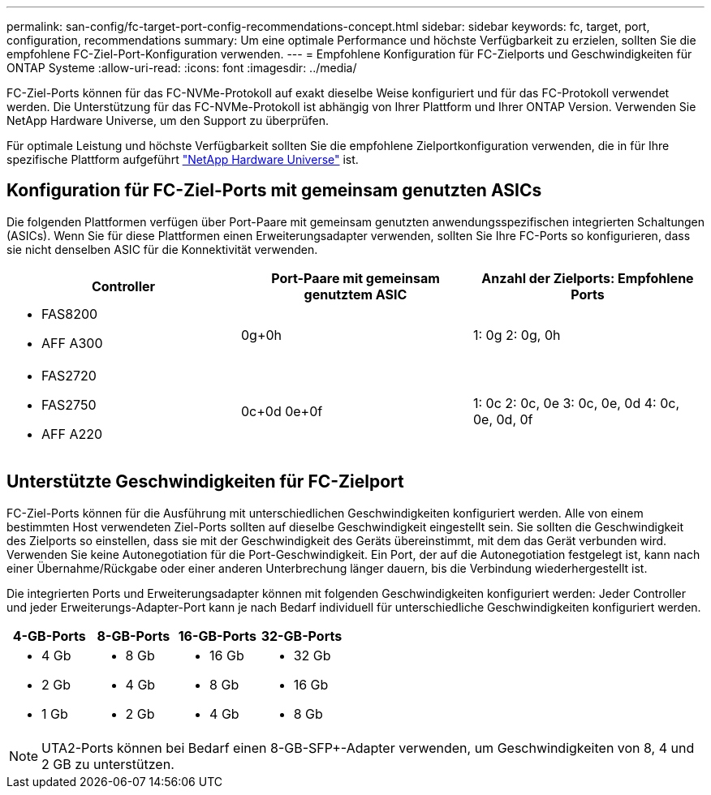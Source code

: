 ---
permalink: san-config/fc-target-port-config-recommendations-concept.html 
sidebar: sidebar 
keywords: fc, target, port, configuration, recommendations 
summary: Um eine optimale Performance und höchste Verfügbarkeit zu erzielen, sollten Sie die empfohlene FC-Ziel-Port-Konfiguration verwenden. 
---
= Empfohlene Konfiguration für FC-Zielports und Geschwindigkeiten für ONTAP Systeme
:allow-uri-read: 
:icons: font
:imagesdir: ../media/


[role="lead"]
FC-Ziel-Ports können für das FC-NVMe-Protokoll auf exakt dieselbe Weise konfiguriert und für das FC-Protokoll verwendet werden. Die Unterstützung für das FC-NVMe-Protokoll ist abhängig von Ihrer Plattform und Ihrer ONTAP Version. Verwenden Sie NetApp Hardware Universe, um den Support zu überprüfen.

Für optimale Leistung und höchste Verfügbarkeit sollten Sie die empfohlene Zielportkonfiguration verwenden, die in für Ihre spezifische Plattform aufgeführt https://hwu.netapp.com["NetApp Hardware Universe"^] ist.



== Konfiguration für FC-Ziel-Ports mit gemeinsam genutzten ASICs

Die folgenden Plattformen verfügen über Port-Paare mit gemeinsam genutzten anwendungsspezifischen integrierten Schaltungen (ASICs). Wenn Sie für diese Plattformen einen Erweiterungsadapter verwenden, sollten Sie Ihre FC-Ports so konfigurieren, dass sie nicht denselben ASIC für die Konnektivität verwenden.

[cols="3*"]
|===
| Controller | Port-Paare mit gemeinsam genutztem ASIC | Anzahl der Zielports: Empfohlene Ports 


 a| 
* FAS8200
* AFF A300

 a| 
0g+0h
 a| 
1: 0g 2: 0g, 0h



 a| 
* FAS2720
* FAS2750
* AFF A220

 a| 
0c+0d 0e+0f
 a| 
1: 0c 2: 0c, 0e 3: 0c, 0e, 0d 4: 0c, 0e, 0d, 0f

|===


== Unterstützte Geschwindigkeiten für FC-Zielport

FC-Ziel-Ports können für die Ausführung mit unterschiedlichen Geschwindigkeiten konfiguriert werden. Alle von einem bestimmten Host verwendeten Ziel-Ports sollten auf dieselbe Geschwindigkeit eingestellt sein. Sie sollten die Geschwindigkeit des Zielports so einstellen, dass sie mit der Geschwindigkeit des Geräts übereinstimmt, mit dem das Gerät verbunden wird. Verwenden Sie keine Autonegotiation für die Port-Geschwindigkeit. Ein Port, der auf die Autonegotiation festgelegt ist, kann nach einer Übernahme/Rückgabe oder einer anderen Unterbrechung länger dauern, bis die Verbindung wiederhergestellt ist.

Die integrierten Ports und Erweiterungsadapter können mit folgenden Geschwindigkeiten konfiguriert werden: Jeder Controller und jeder Erweiterungs-Adapter-Port kann je nach Bedarf individuell für unterschiedliche Geschwindigkeiten konfiguriert werden.

[cols="4*"]
|===
| 4-GB-Ports | 8-GB-Ports | 16-GB-Ports | 32-GB-Ports 


 a| 
* 4 Gb
* 2 Gb
* 1 Gb

 a| 
* 8 Gb
* 4 Gb
* 2 Gb

 a| 
* 16 Gb
* 8 Gb
* 4 Gb

 a| 
* 32 Gb
* 16 Gb
* 8 Gb


|===
[NOTE]
====
UTA2-Ports können bei Bedarf einen 8-GB-SFP+-Adapter verwenden, um Geschwindigkeiten von 8, 4 und 2 GB zu unterstützen.

====